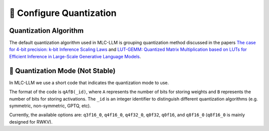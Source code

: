 🚧 Configure Quantization
=========================

Quantization Algorithm
----------------------

The default quantization algorithm used in MLC-LLM is grouping quantization method discussed in the papers `The case for 4-bit precision: k-bit Inference Scaling Laws <https://arxiv.org/abs/2212.09720>`__ and `LUT-GEMM: Quantized Matrix Multiplication based on LUTs for Efficient Inference in Large-Scale Generative Language Models <https://arxiv.org/abs/2206.09557>`__.

.. _quantization_mode:

🚧 Quantization Mode (Not Stable)
---------------------------------

In MLC-LLM we use a short code that indicates the quantization mode to use.

The format of the code is ``qAfB(_id)``, where ``A`` represents the number
of bits for storing weights and ``B`` represents the number of bits for storing activations. The ``_id`` is an integer identifier to distinguish different quantization algorithms (e.g. symmetric, non-symmetric, GPTQ, etc).

Currently, the available options are: ``q3f16_0``, ``q4f16_0``, ``q4f32_0``, ``q0f32``, ``q0f16``, and ``q8f16_0`` (``q8f16_0`` is mainly designed for RWKV).

